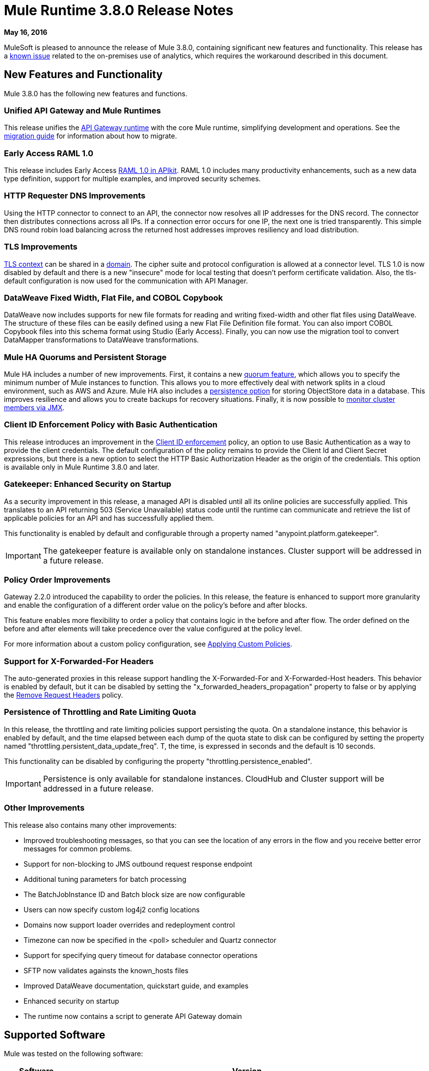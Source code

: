 = Mule Runtime 3.8.0 Release Notes
:keywords: mule, 3.8.0, runtime, release notes

*May 16, 2016*

MuleSoft is pleased to announce the release of Mule 3.8.0, containing significant new features and functionality. This release has a link:/release-notes/mule-3.8.0-release-notes#known-issue[known issue] related to the on-premises use of analytics, which requires the workaround described in this document.

== New Features and Functionality

Mule 3.8.0 has the following new features and functions.

=== Unified API Gateway and Mule Runtimes

This release unifies the link:https://docs.mulesoft.com/api-manager/api-gateway-runtime-archive[API Gateway runtime] with the core Mule runtime, simplifying development and operations. See the link:https://docs.mulesoft.com/release-notes/api-gateway-runtime-to-mule-3.8.0-migration-guide[migration guide] for information about how to migrate.

=== Early Access RAML 1.0

This release includes Early Access link:/release-notes/apikit-3.8.0-release-notes[RAML 1.0 in APIkit]. RAML 1.0 includes many productivity enhancements, such as a new data type definition, support for multiple examples, and improved security schemes.

=== HTTP Requester DNS Improvements

Using the HTTP connector to connect to an API, the connector now resolves all IP addresses for the DNS record. The connector then distributes connections across all IPs. If a connection error occurs for one IP, the next one is tried transparently. This simple DNS round robin load balancing across the returned host addresses improves resiliency and load distribution.

=== TLS Improvements

link:https://docs.mulesoft.com/mule-user-guide/v/3.8/tls-configuration[TLS context] can be shared in a link:/mule-user-guide/v/3.8/shared-resources[domain]. The cipher suite and protocol configuration is allowed at a connector level. TLS 1.0 is now disabled by default and there is a new "insecure" mode for local testing that doesn’t perform certificate validation. Also, the tls-default configuration is now used for the communication with API Manager.

=== DataWeave Fixed Width, Flat File, and COBOL Copybook

DataWeave now includes supports for new file formats for reading and writing fixed-width and other flat files using DataWeave. The structure of these files can be easily defined using a new Flat File Definition file format. You can also import COBOL Copybook files into this schema format using Studio (Early Access). Finally, you can now use the migration tool to convert DataMapper transformations to DataWeave transformations.


=== Mule HA Quorums and Persistent Storage

Mule HA includes a number of new improvements. First, it contains a new link:/mule-user-guide/v/3.8/creating-and-managing-a-cluster-manually#quorum-management[quorum feature], which allows you to specify the minimum number of Mule instances to function. This allows you to more effectively deal with network splits in a cloud environment, such as AWS and Azure. Mule HA also includes a link:/mule-user-guide/v/3.8/creating-and-managing-a-cluster-manually#object-store-persistence[persistence option] for storing ObjectStore data in a database. This improves resilience and allows you to create backups for recovery situations. Finally, it is now possible to link:/mule-user-guide/v/3.8/creating-and-managing-a-cluster-manually#monitoring[monitor cluster members via JMX].

=== Client ID Enforcement Policy with Basic Authentication

This release introduces an improvement in the link:/api-manager/client-id-based-policies#client-id-enforcement[Client ID enforcement] policy, an option to use Basic Authentication as a way to provide the client credentials. The default configuration of the policy remains to provide the Client Id and Client Secret expressions, but there is a new option to select the HTTP Basic Authorization Header as the origin of the credentials. This option is available only in Mule Runtime 3.8.0 and later.

=== Gatekeeper: Enhanced Security on Startup

As a security improvement in this release, a managed API is disabled until all its online policies are successfully applied. This translates to an API returning 503 (Service Unavailable) status code until the runtime can communicate and retrieve the list of applicable policies for an API and has successfully applied them.

This functionality is enabled by default and configurable through a property named "anypoint.platform.gatekeeper".

IMPORTANT: The gatekeeper feature is available only on standalone instances. Cluster support will be addressed in a future release.

=== Policy Order Improvements

Gateway 2.2.0 introduced the capability to order the policies. In this release, the feature is enhanced to support more granularity and enable the configuration of a different order value on the policy's before and after blocks.

This feature enables more flexibility to order a policy that contains logic in the before and after flow. The order defined on the before and after elements will take precedence over the value configured at the policy level.

For more information about a custom policy configuration, see link:https://docs.mulesoft.com/api-manager/applying-custom-policies[Applying Custom Policies].

=== Support for X-Forwarded-For Headers

The auto-generated proxies in this release support handling the X-Forwarded-For and X-Forwarded-Host headers. This behavior is enabled by default, but it can be disabled by setting the "x_forwarded_headers_propagation" property to false or by applying the link:https://www.mulesoft.com/exchange#!/remove-request-headers-policy[Remove Request Headers] policy.

=== Persistence of Throttling and Rate Limiting Quota

In this release, the throttling and rate limiting policies support persisting the quota. On a standalone instance, this behavior is enabled by default, and the time elapsed between each dump of the quota state to disk can be configured by setting the property named "throttling.persistent_data_update_freq". T, the time, is expressed in seconds and the default is 10 seconds.

This functionality can be disabled by configuring the property "throttling.persistence_enabled".

IMPORTANT: Persistence is only available for standalone instances. CloudHub and Cluster support will be addressed in a future release.

=== Other Improvements

This release also contains many other improvements:

* Improved troubleshooting messages, so that you can see the location of any errors in the flow and you receive better error messages for common problems.
* Support for non-blocking to JMS outbound request response endpoint
* Additional tuning parameters for batch processing
* The BatchJobInstance ID and Batch block size are now configurable
* Users can now specify custom log4j2 config locations
* Domains now support loader overrides and redeployment control
* Timezone can now be specified in the <poll> scheduler and Quartz connector
* Support for specifying query timeout for database connector operations
* SFTP now validates againsts the known_hosts files
* Improved DataWeave documentation, quickstart guide, and examples
* Enhanced security on startup
* The runtime now contains a script to generate API Gateway domain

== Supported Software

Mule was tested on the following software:

[%header,cols="15a,85a"]
|===
|Software |Version
|JDK |JRE 1.7.0, JRE 1.8.0 (Recommended JRE 1.8.0_91/92)
|OS |MacOS 10.11.4, HP-UX 11i V3, AIX 7.2, Windows 2012 R2 Server, Windows 8.1, Solaris 11.3, RHEL 7, Ubuntu Server 15.04
|Application Servers |Tomcat 7, Tomcat 8, WebLogic 12c, WildFly 8, WildFly 9, WebSphere 8, Jetty 8, Jetty 9
|Databases |Oracle 11g, Oracle 12c, MySQL 5.5+, DB2 10, PostgreSQL 9, Derby 10, Microsoft SQL Server 2014
|===

API Gateway is compatible with the following software:

* APIkit 3.8.0
* Anypoint Studio 6.0.0

== Migration Guide

This runtime uses link:/release-notes/dataweave-1.0.2-release-notes[DataWeave version 1.0.2], if you have any DataWeave transformations on your code, check its corresponding migration guide.

=== API Gateway 1.3.x and 2.x Migration to Mule 3.8.0

As a result of the unification of API Gateway Runtime with Mule Runtime 3.8.0 and several usability issues reported in previous Gateway versions, the default API Gateway domain is no longer bundled with the distribution. If you want to use the domain for sharing resources as you did with the previous release, follow the link:/release-notes/api-gateway-runtime-to-mule-3.8.0-migration-guide[migration procedure] for creating a domain in Mule 3.8.0.

=== General Considerations

When changing Mule versions
the best alternative is to download and install the new version on a separate machine (or VM) and the move their applications. I.e, repeat the installation and deployment process.

== Known Issue

CHHYBRID-1727
Mule Runtime 3.8.0 on-premises analytics does not work due to a bug in the Runtime Manager Agent 1.4.1 which is shipped with Mule 3.8. The workaround is to run the link:/release-notes/api-gateway-runtime-to-mule-3.8.0-migration-guide#syntax[gateway_domain_setup] script even if your application does not use a domain.

== Community Edition Improvements

[%header,cols="25a,75a"]
|===
|Issue |Description
|EE-4491 |Make Batch block size configurable
|EE-4492 |RecordVars and record payload should be editable in a commit block
|EE-4494 |BatchJobInstance id should be configurable
|EE-4642 |More detailed information about errors and components during debugging
|EE-4668 |API Gateway and Mule Runtime unification
|EE-4672 |TLS Improvements
|EE-4785 |Mule cluster improvements, quorum and JDBC MapStore persistence
|MULE-8969 |Add a way to provide more component information for debugger
|MULE-9337 |TLSv1 is no longer listed as an enabled protocol, by default only TLSv1.1 and TLSv1.2 will be enabled. If you want to use TLSv1, you can edit the TLS configuration file (tls-default.conf) and add it back to the enabled protocols entry.
|MULE-9368 |Add known_hosts validation to SFTP Transport
|MULE-9392 |Support configurable ObjectStore in every Mule component
|MULE-9417 |Add support for non-blocking to JMS outbound request response endpoint
|MULE-9466 |Add query timeout to DB connector operations
|MULE-9498 |Timezone attribute in Quartz connector and scheduler module
|MULE-9500 |Allow specifying custom log4j2 config locations.
|MULE-9550 |Create domain descriptor for loader overrides and redeployment control
|===

== Community Edition Deprecated Features and Functions

None in this release.

== Community Edition Fixed issues

[%header,cols="25a,75a"]
|===
|Issue |Description
|MULE-6139 |SMTP MalformedEndpointException - invalid '@' in user name
|MULE-6279 |URI encoded special characters cause some troubles at email transport
|MULE-6298 |Instead of null message, a flow with a splitter followed by a filter returns original collection if no item passes the filter
|MULE-6417 |Divide by zero in ComponentStatistics
|MULE-6575 |There is no way to turn off logging in exception strategy
|MULE-7093 |EventCorrelation errors under heavy load
|MULE-7663 |tls-default.conf entries are ignored sometimes
|MULE-7680 |Custom Connector Bug with HTTP Transport
|MULE-7975 |ScatterGatherRouter looses an exception
|MULE-8163 |Requests randomly fail (1 in 1M) with NPE, even at low concurrencies e.g. 50
|MULE-8272 |Filename from multipart to an inbound endpoint is null
|MULE-8282 |401 response received, but no WWW-authenticate header was present
|MULE-8342 |NPE when Content-Disposition header is absent from multipart-response
|MULE-8449 |NPE while removing an entry from an object store
|MULE-8484 |Successful undeployment is not shown in console
|MULE-8626 |Connection and Keep-Alive message properties should not affect Listener/Requestor connection reuse behavior
|MULE-8676 |HTTP listener should ignore 'Transfer-Encoding' property as it is a hop-by-hop header
|MULE-8677 |HTTP requestor should ignore 'Transfer-Encoding' property as it is a hop-by-hop header
|MULE-8678 |HTTP Requestor should not use Host property
|MULE-8703 |Logger categories are not working properly
|MULE-8707 |Classloader leak using Oracle JDBC Driver
|MULE-8719 |Deadlock found when getting operation execution
|MULE-8769 |Loggers memory leak after fixing MULE-8635
|MULE-8771 |Synchronous-until-successful should retry on the original message
|MULE-8776 |Email transport fails to read new emails if inbox has 7 or more read emails in it
|MULE-8779 |Hostname verification not working correctly with HTTPS proxy
|MULE-8786 |WSC with basic auth wraps "error"s HTTP status code by throwing exceptions with timeouts
|MULE-8788 |Polling message receiver should unregister scheduler on dispose
|MULE-8789 |Socket buffer sizes in the HTTP transport for outbound connections not set correctly
|MULE-8790 |If multiple HTTP response headers are associated to the same header name, only the first one is mapped to an inbound property
|MULE-8798 |Message mime type/encoding must be reset when payload is set without a datatype
|MULE-8800 |Multipart content should include Content-Disposition header
|MULE-8804 |CXF does not set the correct mimeType
|MULE-8812 |Multipart content is always sent chunked by listener
|MULE-8813 |Multipart Content-Type header is sent twice when copying attachments
|MULE-8815 |Can't call stored procedure with parameterized queries (Database does not support streaming on stored procedures)
|MULE-8816 |Cron job used by multiple Poll component in different projects misfiring
|MULE-8819 |MVEL prints stacktraces to the console
|MULE-8821 |Concurrent calls to the OAuth2 authorize MessageProcessor fail when passing different values for accessTokenUrl
|MULE-8822 |OAuth2 Refresh token logic fails after restart for pre-existent connection
|MULE-8828 |Flow does not process response when filter is used after a non-blocking component
|MULE-8829 |NTLM proxy authentication in HTTP Requester sends basic authentication
|MULE-8841 |Enricher attempts to enrich response message when also using non blocking processing strategy
|MULE-8849 |is-number validator can't be used with the 'all' validator
|MULE-8903 |Class GrizzlyServerManager is not logging the host and the ip
|MULE-8913 |Applications failing with "Could not find a transformer to transform" error
|MULE-8916 |Unclear message when more than one transformer is available
|MULE-8922 |Enricher broken when target expression references a key inside a map
|MULE-8927 |Have to manually encode @ (or other special characters) when setting the username/password for an smtp sender
|MULE-8929 |Proxy validation loses XML tag when payload is body
|MULE-8932 |Applications in domain failing with "Could not find a transformer to transform" error
|MULE-8933 |MEL: Concat expression with an empty term throws obscure error
|MULE-8934 |Temp queue files are not removed when serialization fails in QueuePersistenceObjectStore
|MULE-8938 |Connector and Endpoint message notifications not fired when an exception is thrown
|MULE-8944 |Cannot use URNs in JSON Schema ID attribute with Mule JSON Validator
|MULE-8947 |Base64Decoder transforms string and deletes last character
|MULE-8951 |SFTP connection leak when the user doesn't have permissions
|MULE-8955 |MEL: Concurrent use of a function variable fails
|MULE-8956 |XPath expression right after blocking http request can't access the http response payload
|MULE-8960 |Can't find a transformer on applications running inside a domain
|MULE-8961 |Message access violation when making a request inside an enricher
|MULE-8962 |HTTP Connector throws a NPE when the value for a uri-param is null
|MULE-8964 |JMS polls for messages using XA transaction timeout
|MULE-8965 |Configured XA transaction timeout is ignored
|MULE-8966 |Query parameters without value (?param) throws NPE
|MULE-8973 |Null pointer exception in a scatter-gather inside a dynamically referenced subflow
|MULE-8978 |CXF with JMS binding port in WSDL failing
|MULE-9006 |XmlToDomDocument transformer conflicts with ObjectToByteArray transformer
|MULE-9009 |[FIX INCLUDED] MimeType is not set in DataTypeFactory
|MULE-9013 |Event group expiration fails when persistent object store is used
|MULE-9016 |Processing XLSX files that have comments in Mule fails
|MULE-9019 |Wrong value comparison in AbstractJob @ quartz transport
|MULE-9023 |Scatter-gather generates wrong data type when Content-Type header is present
|MULE-9025 |Changes on domain are not being registered by applications
|MULE-9027 |TestsLogConfigurationHelper does not load correctly the Log4j config file in Windows
|MULE-9029 |100-Continue response is sent as two packets even though chunked transfer encoding is disabled causing connection to hang
|MULE-9040 |Database Connector: "No suitable driver found" on redeploy
|MULE-9044 |HTTP Listener returning 500 instead of 400 on invalid Content-Type
|MULE-9045 |HTTP Listener not sending reason phrase when error occurs
|MULE-9046 |ClassLoading leaks after redeploys
|MULE-9050 |Jersey module doesn't support multipart requests
|MULE-9051 |ForEach fails to provide path elements when not initialised
|MULE-9061 |RandomAccessFileQueueStore leaks files and space after being disposed
|MULE-9062 |Dropping new domain.zip file does not redeploy apps associated with that domain
|MULE-9065 |IndexOutOfBoundsException when header key has empty value
|MULE-9066 |set-property throws runtime exception if the propertyName is empty
|MULE-9074 |WebService Consumer: xsd:import for external resources through HTTP fails with java.io.FileNotFoundException
|MULE-9132 |Ensure proper closing of Statements and ResultSets
|MULE-9140 |"host" header expected even for HTTP 1.0 clients
|MULE-9144 |SFTP Request doesn’t autoDelete original file
|MULE-9145 |Enricher fails when "mule" is not the default namespace
|MULE-9146 |AsyncUntilSuccessful uses a fixed thread pool
|MULE-9156 |JSON schema validation fails when schema contains reference to local file
|MULE-9161 |Invoking subflow from FuctionalTestCase using getSubFlow() is failing under certain conditions
|MULE-9163 |MVEL gets in an infinite loop in CompileException
|MULE-9165 |Async connector notifications degrade performance noticeably on high load
|MULE-9167 |MEL expressions in Groovy Transformer/Component property bindings not being resolved
|MULE-9174 |Security credentials not passed to JMS broker when using 1.0.2b spec
|MULE-9175 |JSON validation doesn't pick up redirects if it's in the application classpath
|MULE-9182 |CXF proxy trying to send response for one-way operations
|MULE-9183 |CXF: Status code for successful one-way operations should be 202
|MULE-9185 |Cleanup of Events put in ThreadLocal with RequestContext
|MULE-9189 |RegistrationException "More than one AbstractJmxAgent" when using domain and enabling jmx
|MULE-9193 |Big memory footprint on XMPP Transport: org.jivesoftware.smack.PacketCollector
|MULE-9205 |XmppMessageDispatcher doesn't reconnect
|MULE-9224 |Using multiple threads in an until-successful causes an exception if the message is rejected
|MULE-9226 |Logging issues when using domain configuration with JMS connector
|MULE-9237 |Null pointer while catching the exception thrown from Enricher processor
|MULE-9244 |Set property, http.reason, is not working on HTTP Connector
|MULE-9265 |Potential StackOverflow attempting to send response to closed connection when using NB and component that doesn't support NB
|MULE-9306 |When an event is dispatched to a sub-flow from a Processor or Component using MuleClient, the original event no longer present in RequestContext
|MULE-9312 |HttpMessageProcessTemplate is consuming request content twice
|MULE-9317 |HTTP outbound credentials not picked up if credentials exist from inbound
|MULE-9319 |Async Reconnection strategies can't be defined globally
|MULE-9322 |MuleMessage owner not reset when using non-blocking and CxfOutboundMessageProcessor sendWithProxy()
|MULE-9323 |WS consumer fails when reading secured WSDL
|MULE-9324 |No exception is thrown when folder in path is removed
|MULE-9334 |DB Connection leak with an invalid table in Select statement
|MULE-9346 |MESSAGE_SEND_BEGIN event for EndpointMessageNotification is sent after the outbound call is executed
|MULE-9363 |Infinite loop encrypting/decrypting zero length values
|MULE-9364 |DecryptStreamTransformer does not close original input stream
|MULE-9382 |StackOverflowError when circular dependency with Spring
|MULE-9383 |Allow to receive/send http content with invalid content-type headers
|MULE-9389 |Mule Context's getTransactionManager randomly returns null if called during context start
|MULE-9399 |Mule throws a LifecycleException when disposing an Extension Source
|MULE-9403 |App logger is creating an invalid filename when it rotates
|MULE-9405 |NullPointerException occurs when setting a context-property with a null value on org.mule.module.xml.transformer.XsltTransformer
|MULE-9446 |TransactionManager created by TestTransactionManagerFactory returns null for hashCode()
|MULE-9497 |Until-successful synchronous processing strategy leaves the RequestContext inconsistent
|MULE-9501 |Wildcard-filter not working properly
|MULE-9505 |Message Processors invocations inside an Until Successful are not notified
|MULE-9533 |JMS Outbound endpoint does not respect response timeout
|MULE-9534 |JMS outbound endpoint does not use Mule messageId for JMS message correlationId when correlationId is not set
|MULE-9540 |HTTP Connector MESSAGE_REQUEST_END notification message has no information about the HTTP response
|MULE-9544 |Reconnect Strategy not triggered for JMS with XA transactions
|MULE-9558 |HTTP failing response streaming calls exception strategy but returns generic error
|MULE-9566 |Content-Type set in request builder is not considered
|MULE-9570 |SFTP: Pooled connections not returned to pool on server/network error
|MULE-9592 |MuleEndpointURI fails to extract right user and password
|MULE-9595 |MEL cached expression with null safe property is invalid after returning null
|MULE-9611 |DateTimeTestCase failed in Japanese environment
|MULE-9619 |NestedProcessors generates leaks of OperationMessageProcessor instances
|===

== Community Edition Migration to Mule 3.8.0

When migrating to Mule 3.8.0, follow the implicit and explicit guidelines related to these issues:

[%header,cols="25a,75a"]
|===
|Issue |Description
|MULE-6298 |AbstractMessageSequenceSplitter#process will now return null instead of a VoidMuleEvent. This affects only the scenario where the elements of a split collection are filtered out.
|MULE-8626 |The HTTP Connector will now ignore a "Connection" outbound property when responding to a request (listener) or making one (request), instead of transforming it to a header. This means that if such a property is desired, it should be explicitly added as a header using a response/request builder.
|MULE-8676 |The HTTP Connector will now ignore a "Transfer-Encoding" outbound property when sending a response instead of transforming it to a header. This means that if such a property is desired, it should be explicitly added as a header using a response builder.
|MULE-8677 |The HTTP Connector will now ignore a "Transfer-Encoding" outbound property when making a request instead of transforming it to a header. This means that if such a property is desired, it should be explicitly added as a header using a request builder.
|MULE-8678 |The HTTP Connector will now ignore a "Host" outbound property when making a request instead of transforming it to a header. This means that if such a property is desired, it should be explicitly added as a header using a request builder.
|MULE-8844 |When until-successful throws an exception, it will now be a RetryPolicyExhaustedException wrapping the cause of the exception of the last try instead of a MessagingException wrapping a RetryPolicyExhaustedException with no link to the actual cause.
|MULE-8927 |The attributes that end in an endpoint URI (for instance smtp user and passwords) had to be encoded as a workaround for this issue. That workaround now has to be removed. This also affects the result of MEL expressions (for instance, if an expression evaluated to a username with an @ char, it had to be encoded before using it), so a check has to be done to remove all the additional encoding that was put in place for this workaround.
|MULE-8963 |Exceptions that extend org.mule.api.MessagingException now receive the org.mule.api.processor.MessageProcessor that was executing in the constructor.
|MULE-9041 |The HTTP Connector will leave the inbound property http.remote.address with the actual remote address. If an X-Forwarded-For header is present, it will be available as an inbound property.
|MULE-9044 |The HTTP Listener will now return a 400 instead of a 500 when an invalid Content-Type is sent on a request. Additionally, in both cases a response body will be present.
|MULE-9149 |mule-module-jbpm was removed from standalone and embedded CE distributions. The following libraries were also removed as they are not required anymore: hibernate-commons-annotations-3.2.0.Final.jar, hibernate-core-3.6.0.Final.jar, hibernate-jpa-2.0-api-1.0.0.Final.jar, jbpm-api-4.4.jar, jbpm-jpdl-4.4.jar, jbpm-log-4.4.jar, jbpm-pvm-4.4.jar, juel-engine-2.1.0.jar, juel-impl-2.2.1.jar, livetribe-jsr223-2.0.5.jar
|MULE-9183 |Status code for successful one-way operations handled through CXF will be 202 instead of 200.
|MULE-9204 |The default authentication method for a token request when using the oauth client credentials grant type will now be basic auth (using client id as user and client secret as password). If the previous authentication method is desired instead, then the "encodeCredentialsInBody" attribute of the token-request element should be set to "true".
|MULE-9306 |Losing flow and session variables when using MuleClient to dispatch/send an event. Exception strategy not caching exceptions after using MuleClient on a JavaComponent.
|MULE-9324 |When using a File inbound endpoint to poll a directory, an exception will be thrown if the directory to be polled doesn't exist. That exception will be handled by the System Exception Strategy.
|MULE-9334 |When an SQLException occurs while executing a query, all ResultSets from that DB connection (i.e. multiple queries in the same transaction) that remain open will be closed.
|MULE-9337 |TLSv1 is no longer listed as an enabled protocol, by default only TLSv1.1 and TLSv1.2 will be enabled. If you want to use TLSv1 you can edit the TLS configuration file (tls-default.conf) and add it back to the enabled protocols entry.
|MULE-9368 |System property mule.sftp.knownHostsFile is now removed. Instead, the file with the known hosts must now be provided through the mule xml config file in the knownHostsFile attribute of the connector or the endpoints.
|MULE-9383 |HTTP Connector will allow invalid Content-Type header values. In order to strictly validate them as before, use the mule.strictContentType=true system property.
|MULE-9405 |MuleException instead of NPE is now thrown when setting a null value for a context-property in an XstlTransformation.
|MULE-9501 |The wildcard-filter will only work with prefix (*.log), suffix (java.util.*) or enclosing strings (*util*) patterns, as well as the deprecated payload based filter (java.lang.Throwable+) and regular strings.In any other case no match will be possible, regardless of the input. The regex-filter should be used for other cases. This also affects the wildcard patterns allowed by the file-wildcard-filter, request-wildcard-filter, expression-filter, message-property-filter, exceptions strategies commit-transaction and rollback transaction exception patterns, wildcard patterns used in expressions, and more (a complete list can be found in https://www.mulesoft.org/jira/browse/MULE-9501).
|MULE-9533 |JMS Outbound endpoint does not respect response timeout.  Because the JMS outbound endpoint now uses the endpoint 'responseTimeout' attribute, it will no longer respect any timeout value set directly on the MuleEvent via the API.  To mitigate this, configure the desired timeout via the 'responseTimeout' attribute on the endpoint element.
|===

== Community Library Changes

[%header,cols="25a,75a"]
|===
|Issue |Description
|MULE-9018| geronimo-j2ee-connector_1.5_spec to 2.0.0, geronimo-jms_1.1_spec-1.1.1
|MULE-9018| Upgrade Apache Geronimo libraries to latest versions
|MULE-9020| BouncyCastle was upgraded to version 1.50
Note 1: DESede algorithm now requires keys of 16 or 24 bytes unlike the prior version which required 16 or 22 bytes.
Note 2: bcmail (Bouncy Castle S/MIME API) dependency was removed. If you need any of its functionalities, you must add the library by yourself.
|MULE-9060| Update commons-collections version to 3.2.2
|MULE-9149| Upgrade antlr to 3.5
|MULE-9160| Log4J was upgraded from 2.1 to 2.5
|MULE-9235| Update Grizzly to 2.3.24
|MULE-9318| Update joda-time to version 2.9.1
|MULE-9362| Update xmlsec to 1.5.8
|MULE-9522| JRuby was upgraded to version 1.7.24. Also, the following dependencies were updated:

	* bytelist from version 1.0.10 to 1.0.11
	* jcodings 1.0.10 to 1.0.16
	* jffi 1.2.9 to 1.2.10 (-native too)
	* jline removed
	* jnr-constants 0.8.4 to 0.9.0
	* jnr-enxio 0.4 to 0.9
	* jnr-ffi 1.0.4 to 2.0.5 (shaded into mule-module-scripting-jruby)
	* jnr-posix 2.5.2 to 3.0.27
	* jnr-unixsocket 0.3 to 0.8
	* joni 2.0.0 to 2.1.9
	* jruby-core 1.7.4 to 1.7.24 (shaded into mule-module-scripting-jruby)
	* jruby-stdlib 1.7.4 to 1.7.24
	* jzlib 1.1.2 to 1.1.3
	* options 1.3 (new)
	* yecht 1.1 (new)
|MULE-9531| async-http-client was upgraded to 1.9.37.
|MULE-9607| Upgrade MVEL to 2.1.9-MULE-010
|===

== Community Known Issues and Limitations

[%header,cols="25a,75a"]
|===
|Issue |Description
|MULE-9537 |File inbound is not locking properly the files and reading it multiple times.
|MULE-9658 |Empty timeZone in poll doesn't fallback to server time zone
|MULE-9659 |Lifecycle error when deploying application
|none |Flat file & COBOL Copybook files do not support delimited based files or multi-column segment IDs
|none |COBOL Copybook does not yet support REDEFINE, PICTURE, zoned decimal signs
|AGW-813 |When using Basic Authentication Policy with JDK7 and TLS 1.0 is disabled, user authentication fails.
|===


== Enterprise Edition Fixed Issues

[%header,cols="25a,75a"]
|===
|Issue |Description
|EE-4637 |Object store expires running job instances
|EE-4638 |Redeploy error: illegalArgumentException: resource with uniqueName already  registered
|EE-4649 |Bitronix does not reset pooled connections when DB gets disconnected and later reconnected
|EE-4663 |Batch dispatcher leaves objects in cache
|EE-4705 |BatchJobInstanceId is not available if the job does not have an input phase
|EE-4711 |In-memory object store not expiring for cache
|EE-4712 |Exception locking polling lock: OperationTimeoutException
|EE-4721 |FunctionalTestCase throws exception when having a non-blocking processing strategy
|EE-4723 |Large stack traces when serializing a ParameterMap
|EE-4732 |testingMode doesn't work for throttling module
|EE-4740 |Batch ignoring ONLY_FAILURE step
|EE-4745 |Obsolete directory for patches
|EE-4894 |Batch commit streaming leaves open transactions
|EE-4895 |Ensure transactions properly cleaned up when managing batch jobs
|EE-4906 |Batch commit streaming leaves queue brokers active that reference already finished jobs
|EE-4915 |When batch logs exception occurs in steps, the exception message is not logged
|EE-4920 |replyToHandler should not be serialized when using cache scope and non-blocking
|AGW-411 |When Gateway is started in offline mode, when online again, it never communicates with API Manager again
|AGW-431 |In the federated policies, invalid requests return incorrect status codes
|AGW-675 |Custom policies are not picking up common beans defined in the default-mule-config.xml
|AGW-720 |Duplication of autodiscovery elements occurs in the registry when Gateway is restarted
|AGW-732 |When contract service’s URL is unreachable, no log is generated
|AGW-745 |When offline, restarting API Gateway removes all online policies currently applied
|AGW-755 |Spring injected property is null when a policy is applied
|AGW-759 |Wrong validation of headers with Extended CORS policy
|===

== Enterprise Edition Migration

When migrating to the Mule 3.8.0 Enterprise Environment, follow the implicit and explicit guidelines related to these issues:

[%header,cols="25a,75a"]
|===
|Issue |Description
|EE-4561 |mule-module-jbpm was removed from standalone and embedded EE distributions. The following libraries were also removed as they are not required anymore: hibernate-commons-annotations-3.2.0.Final.jar, hibernate-core-3.6.0.Final.jar, hibernate-jpa-2.0-api-1.0.0.Final.jar, jbpm-api-4.4.jar, jbpm-jpdl-4.4.jar, jbpm-log-4.4.jar, jbpm-pvm-4.4.jar, juel-engine-2.1.0.jar, juel-impl-2.2.1.jar, livetribe-jsr223-2.0.5.jar
|EE-4637 |Batch history expiration is no longer configured through system properties but through the new `<batch:history>` element
|EE-4916 |The Hazelcast library has been updated from version 3.1.6 to version 3.6.2 to support quorum for clusters. With this upgrade, it is not longer possible to configure TCP/IP node discovery at the same time as multicast. In previous configurations using both methods, disable one of them.
|===

== Enterprise Edition Library Changes

[%header,cols="25a,75a"]
|===
|Issue |Description
|EE-4724 |Upgrade Kryo to 3.0.3
|EE-4882 |Upgrade Tanuki Wrapper to version 3.5.29 or newer. With this upgrade, there's a change in certificate signing of the wrapper binaries.
In some cases, users face an error when they try to run Mule Standalone as a service in Windows. This is because the certificate provided by the corresponding authority is not properly configured in the server.
To address this, see the
link:http://wrapper.tanukisoftware.com/doc/english/troubleshooting.html#13[Tanuki Software Troubleshooting Guide], which explains how to resolve the issue
|EE-4916 |Upgrade Hazelcast to 3.6.2
|===

== Enterprise Edition Known Issues and Limitations

[%header,cols="25a,75a"]
|===
|Issue |Description
|EE-4796 |VM queues XA transaction timeout is not working in cluster
|EE-4923 |Quorum event error incorrectly logged to the console
|EE-4927 |Cluster quorum - uncaught NumberFormatException when quorum size has an illegal value
|EE-4941 |JDBC Map Store - Uncaught exception when database is down
|EE-4950 |JDBC Map Store: support for Oracle Database
|AGW-813 |When using Basic Authentication Policy with JDK7 and TLS 1.0 disabled user authentication fails.
|===

== See Also

* link:http://training.mulesoft.com[MuleSoft Training]
* link:https://www.mulesoft.com/webinars[MuleSoft Webinars]
* link:http://blogs.mulesoft.com[MuleSoft Blogs]
* link:http://forums.mulesoft.com[MuleSoft Forums]
